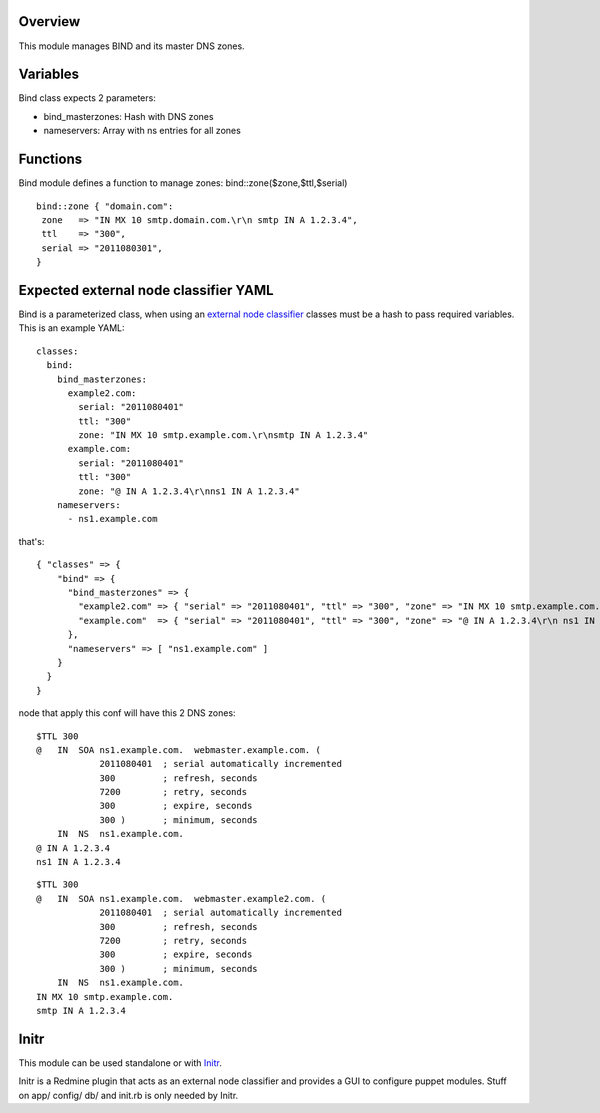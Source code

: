 
Overview
--------

This module manages BIND and its master DNS zones.

Variables
---------

Bind class expects 2 parameters:

* bind_masterzones: Hash with DNS zones

* nameservers: Array with ns entries for all zones

Functions
---------

Bind module defines a function to manage zones: bind::zone($zone,$ttl,$serial)

::

  bind::zone { "domain.com":
   zone   => "IN MX 10 smtp.domain.com.\r\n smtp IN A 1.2.3.4",
   ttl    => "300",
   serial => "2011080301",
  }


Expected external node classifier YAML
--------------------------------------

Bind is a parameterized class, when using an `external node classifier`_ classes must be a hash to pass required variables. This is an example YAML:

::

  classes:
    bind:
      bind_masterzones:
        example2.com:
          serial: "2011080401"
          ttl: "300"
          zone: "IN MX 10 smtp.example.com.\r\nsmtp IN A 1.2.3.4"
        example.com:
          serial: "2011080401"
          ttl: "300"
          zone: "@ IN A 1.2.3.4\r\nns1 IN A 1.2.3.4"
      nameservers:
        - ns1.example.com

that's:

::

  { "classes" => {
      "bind" => {
        "bind_masterzones" => {
          "example2.com" => { "serial" => "2011080401", "ttl" => "300", "zone" => "IN MX 10 smtp.example.com.\r\n smtp IN A 1.2.3.4" },
          "example.com"  => { "serial" => "2011080401", "ttl" => "300", "zone" => "@ IN A 1.2.3.4\r\n ns1 IN A 1.2.3.4" }
        },
        "nameservers" => [ "ns1.example.com" ]
      }
    }
  }


node that apply this conf will have this 2 DNS zones:

::

  $TTL 300
  @   IN  SOA ns1.example.com.  webmaster.example.com. (
              2011080401  ; serial automatically incremented
              300         ; refresh, seconds
              7200        ; retry, seconds
              300         ; expire, seconds
              300 )       ; minimum, seconds
      IN  NS  ns1.example.com.
  @ IN A 1.2.3.4
  ns1 IN A 1.2.3.4

::

  $TTL 300
  @   IN  SOA ns1.example.com.  webmaster.example2.com. (
              2011080401  ; serial automatically incremented
              300         ; refresh, seconds
              7200        ; retry, seconds
              300         ; expire, seconds
              300 )       ; minimum, seconds
      IN  NS  ns1.example.com.
  IN MX 10 smtp.example.com.
  smtp IN A 1.2.3.4


Initr
-----

This module can be used standalone or with `Initr`_.

Initr is a Redmine plugin that acts as an external node classifier and provides a GUI to configure puppet modules. Stuff on app/ config/ db/ and init.rb is only needed by Initr.


.. _external node classifier: http://docs.puppetlabs.com/guides/external_nodes.html
.. _Initr: http://www.ingent.net/projects/initr/wiki
